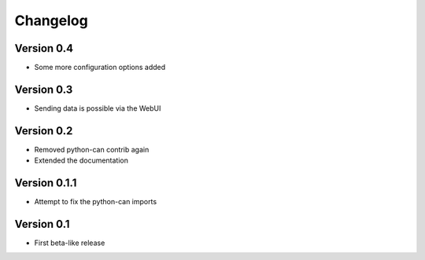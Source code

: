 =========
Changelog
=========

Version 0.4
===========

- Some more configuration options added

Version 0.3
===========

- Sending data is possible via the WebUI

Version 0.2
===========

- Removed python-can contrib again
- Extended the documentation

Version 0.1.1
=============

- Attempt to fix the python-can imports

Version 0.1
===========

- First beta-like release

